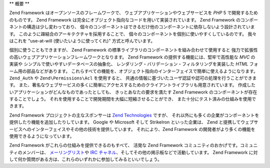 .. EN-Revision: none
.. _introduction.overview:

**
概要
**

Zend Framework はオープンソースのフレームワークで、
ウェブアプリケーションやウェブサービスを *PHP* 5 で開発するためのものです。 Zend
Framework は完全にオブジェクト指向なコードを用いて実装されています。 Zend Framework
のコンポーネントの構造は少し変わっており、
個々のコンポーネントはできるだけ他のコンポーネントに依存しないよう設計されています。
このように疎結合のアーキテクチャを採用することで、
個々のコンポーネントを個別に使いやすくしているのです。 我々はこれを "use-at-will
(使いたいように使ってくれ)" 方式と呼んでいます。

個別に使うこともできますが、 Zend Framework
の標準ライブラリのコンポーネントを組み合わせて使用すると
強力で拡張性の高いウェブアプリケーションフレームワークとなります。 Zend Framework
の提供する機能には、堅牢で高性能な *MVC* の実装や
シンプルで使いやすいデータベースの抽象化、
レンダリング・バリデーション・フィルタリングを実装した *HTML*
フォーム用の部品などがあります。
これらすべての機能を、オブジェクト指向のインターフェイスで簡単に使えるようになります。
``Zend_Auth`` や ``Zend\Permissions\Acl`` を使用すると、
共通の情報に基づいたユーザ認証や認可の処理を行うことができます。
また、著名なウェブサービスの多くに簡単にアクセスするためのクライアントライブラリも用意されています。
作成したいアプリケーションがどんなものであったとしても、
きっとあなたの要求を満たす Zend Framework のコンポーネントが存在することでしょう。
それを使用することで開発期間を大幅に短縮させることができ、
また十分にテスト済みの仕組みを使用できます。

Zend Framework プロジェクトの主なスポンサーは `Zend Technologies`_ ですが、
それ以外にも多くの企業がコンポーネントを提供したり機能を追加したりしています。
Google や Microsoft そして StrikeIron といった企業は、 Zend
と提携してウェブサービスへのインターフェイスやその他の技術を提供しています。
それにより、Zend Framework
の開発者がより多くの機能を使用できるようになっています。

Zend Framework がこれらの仕組みを提供できるのもすべて、 活発な Zend Framework
コミュニティのおかげです。コミュニティのメンバーは、 `メーリングリスト`_\ や
`IRC チャネル`_\ 、そしてその他の掲示板などで活動しています。 Zend Framework
に対して何か質問がある方は、これらのいずれかに参加してみるといいでしょう。



.. _`Zend Technologies`: http://www.zend.com
.. _`メーリングリスト`: http://framework.zend.com/archives
.. _`IRC チャネル`: http://www.zftalk.com
